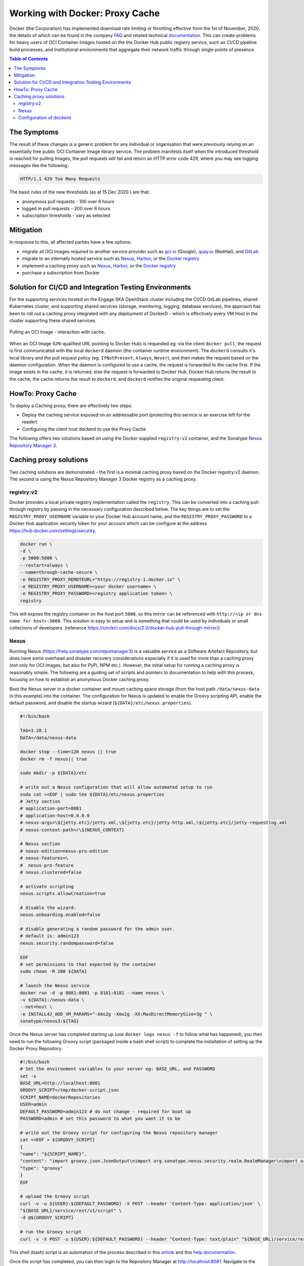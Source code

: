 .. doctest-skip-all
.. _code-guide:

.. raw:: html

    <style>
        div .figborder p.caption {margin-top: 10px;}
    </style>

.. .. admonition:: The thing

..    You can make up your own admonition too.


********************************
Working with Docker: Proxy Cache
********************************

Docker (the Corporation) has implemented download rate limiting or throttling effective from the 1st of November, 2020, the details of which can be found in the company `FAQ <https://www.docker.com/pricing/resource-consumption-updates>`_ and related technical `documentation <https://docs.docker.com/docker-hub/download-rate-limit/>`_.  This can create problems for heavy users of OCI Container Images hosted on the the Docker Hub public registry service, such as CI/CD pipeline build processes, and Institutional environments that aggregate their network traffic through single points of presence.

.. contents:: Table of Contents

The Symptoms
============

The result of these changes is a generic problem for any individual or organisation that were previously relying on an essentially free public OCI Container Image library service.  The problem manifests itself when the introduced threshold is reached for pulling Images, the pull requests will fail and return an HTTP error code 429, where you may see logging messages like the following:

.. code:: bash

    HTTP/1.1 429 Too Many Requests

The basic rules of the new thresholds (as at 15 Dec 2020 ) are that:

* anonymous pull requests - 100 over 6 hours
* logged in pull requests - 200 over 6 hours
* subscription thresholds - vary as selected


Mitigation
==========

In response to this, all affected parties have a few options:

* migrate all OCI Images required to another service provider such as `gcr.io <https://cloud.google.com/container-registry>`_ (Google), `quay.io <https://quay.io/>`_ (RedHat), and `GitLab <https://docs.gitlab.com/ee/user/packages/container_registry/>`_
* migrate to an internally hosted service such as `Nexus <https://help.sonatype.com/repomanager3>`_, `Harbor <https://goharbor.io/>`_, or the `Docker registry <https://docs.docker.com/registry/>`_
* implement a caching proxy such as `Nexus <https://help.sonatype.com/repomanager3>`_, `Harbor <https://goharbor.io/>`_, or the `Docker registry <https://docs.docker.com/registry/>`_
* purchase a subscription from Docker

Solution for CI/CD and Integration Testing Environments
=======================================================

For the supporting services hosted on the Engage SKA OpenStack cluster including the CI/CD GitLab pipelines, shared Kubernetes cluster, and supporting shared services (storage, monitoring, logging, database services), the approach has been to roll out a caching proxy integrated with any deployment of DockerD - which is effectively every VM Host in the cluster supporting these shared services.


.. _figure-1-docker-caching-proxy:

.. figure:: docker-caching-proxy.png
   :scale: 80%
   :alt: Pulling an OCI Image - interaction with cache
   :align: center
   :figclass: figborder


   Pulling an OCI Image - interaction with cache.


When an OCI Image (UN-qualified URL pointing to Docker Hub) is requested eg: via the client ``docker pull``, the request is first communicated with the local ``dockerd`` daemon (the container runtime environment).  The ``dockerd`` consults it's local library and the pull request policy (eg: ``IfNotPresent``, ``Always``, ``Never``), and then makes the request based on the daemon configuration.  When the daemon is configured to use a cache, the request is forwarded to the cache first.  If the image exists in the cache, it is returned, else the request is forwarded to Docker Hub.  Docker Hub returns the result to the cache, the cache returns the result to ``dockerd``, and ``dockerd`` notifies the original requesting client.

HowTo: Proxy Cache
==================

To deploy a Caching proxy, there are effectively two steps:

* Deploy the caching service exposed on an addressable port (protecting this service is an exercise left for the reader)
* Configuring the client host dockerd to use the Proxy Cache

The following offers two solutions based on using the Docker supplied ``registry:v2`` container, and the Sonatype `Nexus Repository Manager 3 <https://help.sonatype.com/repomanager3>`_.

Caching proxy solutions
=======================

Two caching solutions are demonstrated - the first is a minimal caching proxy based on the Docker registry:v2 daemon.  The second is using the Nexus Repository Manager 3 Docker registry as a caching proxy.


registry:v2
-----------

Docker provides a local private registry implementation called the ``registry``.  This can be converted into a caching pull-through registry by passing in the necessary configuration described below.  The key things are to set the ``REGISTRY_PROXY_USERNAME`` variable to your Docker Hub account name, and the ``REGISTRY_PROXY_PASSWORD`` to a Docker Hub application security token for your account which can be configure at the address `<https://hub.docker.com/settings/security>`_.


.. code:: bash

    docker run \
    -d \
    -p 5000:5000 \
    --restart=always \
    --name=through-cache-secure \
    -e REGISTRY_PROXY_REMOTEURL="https://registry-1.docker.io" \
    -e REGISTRY_PROXY_USERNAME=<your docker username> \
    -e REGISTRY_PROXY_PASSWORD=<registry application token> \
    registry


This will expose the registry container on the host port ``5000``, so this mirror can be referenced with ``http://<ip or dns name for host>:5000``.  This solution is easy to setup and is something that could be used by individuals or small collections of developers. (reference `<https://circleci.com/docs/2.0/docker-hub-pull-through-mirror/>`_)

Nexus
-----

Running Nexus (`<https://help.sonatype.com/repomanager3>`_) is a valuable service as a Software Artefact Repository, but does have some overhead and disaster recovery considerations especially if it is used for more than a caching proxy (not only for OCI Images, but also for PyPi, NPM etc.).  However,  the initial setup for running a caching proxy is reasonably simple.  The following are a guiding set of scripts and pointers to documentation to help with this process, focusing on how to establish an anonymous Docker caching proxy.

Boot the Nexus server in a docker container and mount caching space storage (from the host path ``/data/nexus-data`` in this example) into the container.  The configuration for Nexus is updated to enable the Groovy scripting API, enable the default password, and disable the startup wizard (``${DATA}/etc/nexus.properties``).

.. code:: bash

    #!/bin/bash

    TAG=3.28.1
    DATA=/data/nexus-data

    docker stop --time=120 nexus || true
    docker rm -f nexus|| true

    sudo mkdir -p ${DATA}/etc

    # write out a Nexus configuration that will allow automated setup to run
    sudo cat <<EOF | sudo tee ${DATA}/etc/nexus.properties
    # Jetty section
    # application-port=8081
    # application-host=0.0.0.0
    # nexus-args=\${jetty.etc}/jetty.xml,\${jetty.etc}/jetty-http.xml,\${jetty.etc}/jetty-requestlog.xml
    # nexus-context-path=/\${NEXUS_CONTEXT}

    # Nexus section
    # nexus-edition=nexus-pro-edition
    # nexus-features=\
    #  nexus-pro-feature
    # nexus.clustered=false

    # activate scripting
    nexus.scripts.allowCreation=true

    # disable the wizard.
    nexus.onboarding.enabled=false

    # disable generating a random password for the admin user.
    # default is: admin123
    nexus.security.randompassword=false

    EOF
    # set permissions to that expected by the container
    sudo chown -R 200 ${DATA}

    # launch the Nexus service
    docker run -d -p 8081:8081 -p 8181:8181 --name nexus \
    -v ${DATA}:/nexus-data \
    --net=host \
    -e INSTALL4J_ADD_VM_PARAMS="-Xms2g -Xmx2g -XX:MaxDirectMemorySize=3g " \
    sonatype/nexus3:${TAG}


Once the Nexus server has completed starting up (use ``docker logs nexus -f`` to follow what has happened), you then need to run the following Groovy script (packaged inside a bash shell script) to complete the installation of setting up the Docker Proxy Repository.

.. code:: bash

    #!/bin/bash
    # Set the environment variables to your server eg: BASE_URL, and PASSWORD
    set -x
    BASE_URL=http://localhost:8081
    GROOVY_SCRIPT=/tmp/docker-script.json
    SCRIPT_NAME=dockerRepositories
    USER=admin
    DEFAULT_PASSWORD=admin123 # do not change - required for boot up
    PASSWORD=admin # set this password to what you want it to be

    # write out the Groovy script for configuring the Nexus repository manager
    cat <<EOF > ${GROOVY_SCRIPT}
    {
    "name": "${SCRIPT_NAME}",
    "content": "import groovy.json.JsonOutput\nimport org.sonatype.nexus.security.realm.RealmManager\nimport org.sonatype.nexus.blobstore.api.BlobStoreManager\ndef user = security.securitySystem.getUser('admin')\nuser.setEmailAddress('admin@example.com')\nsecurity.securitySystem.updateUser(user)\nsecurity.securitySystem.changePassword('admin','${PASSWORD}')\nlog.info('default password for admin changed')\n\n//enable Docker Bearer Token\nrealmManager = container.lookup(RealmManager.class.name)\nrealmManager.enableRealm('DockerToken')\n\n//Enable anonymois access which we above disabled\nsecurity.anonymousAccess = true\nsecurity.setAnonymousAccess(true)\n// create hosted repo and expose via https to allow deployments\nrepository.createDockerHosted('docker-internal', null, null)\n\n// create proxy repo of Docker Hub and enable v1 to get search to work\n// no ports since access is only indirectly via group\nrepository.createDockerProxy('docker-hub',                   // name\n                             'https://registry-1.docker.io', // remoteUrl\n                             'HUB',                          // indexType\n                             null,                           // indexUrl\n                             null,                           // httpPort\n                             null,                           // httpsPort\n                             BlobStoreManager.DEFAULT_BLOBSTORE_NAME, // blobStoreName\n                             true, // strictContentTypeValidation\n                             true)\n\n// create group and allow access via https\ndef groupMembers = ['docker-hub', 'docker-internal']\nrepository.createDockerGroup('docker-all', 8181, null, groupMembers, true, BlobStoreManager.DEFAULT_BLOBSTORE_NAME, false)\nlog.info('Script dockerRepositories completed successfully')\n",
    "type": "groovy"
    }
    EOF

    # upload the Groovy script
    curl -v -u ${USER}:${DEFAULT_PASSWORD} -X POST --header 'Content-Type: application/json' \
    "${BASE_URL}/service/rest/v1/script" \
    -d @${GROOVY_SCRIPT}

    # run the Groovy script
    curl -v -X POST -u ${USER}:${DEFAULT_PASSWORD} --header "Content-Type: text/plain" "${BASE_URL}/service/rest/v1/script/${SCRIPT_NAME}/run"


This shell (bash) script is an automation of the process described in this `article <https://blog.sonatype.com/using-nexus-3-as-your-repository-part-3-docker-images>`_ and this `help documentation <https://help.sonatype.com/repomanager3/formats/docker-registry/proxy-repository-for-docker>`_.

Once the script has completed, you can then login to the Repository Manager at  `<http://localhost:8081>`_.  Navigate to the Repository configuration screen and check that you have something like the following repositories setup.


.. _figure-2-nexus-repositories:

.. figure:: nexus-repositories.png
   :scale: 40%
   :alt: The Docker group repository
   :align: center
   :figclass: figborder


   The Docker group repository.


The Docker group repository ``docker-all`` is now available on the mirror URL ``http://localhost:8181``.

Configuration of dockerd
------------------------

The local ``dockerd`` agent must be configured to point the cache.  This is done either in the command line arguments using the switch ``--registry-mirror``, or using the daemon configuration file ``/etc/docker/daemon.json``.  A list of mirrors can be supplied, and they are tried in order, with the final attempt being to bypass using a cache/mirror at all.


.. code:: bash

    {
    ...
    "registry-mirrors" : [
        "http://192.168.178.22:8181"
    ],
    ...
    }

Test using an image pull such as ``docker pull busybox``.  Check your local system logs to see whether there are any messages about skipping to the next end point.  This can be found on Linux using ``journalctl -f`` and the messages might look like the following:


.. code:: bash

    Dec 15 08:58:57 wattle dockerd[920572]: time="2020-12-14T19:58:57.826247120Z" level=info msg="Attempting next endpoint for pull after error: Get http://192.168.93.12:8181/v2/library/ubuntu/manifests/20.04: unauthorized: authentication required"
